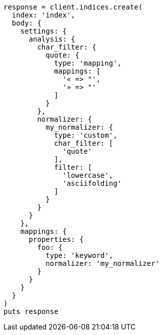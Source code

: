 [source, ruby]
----
response = client.indices.create(
  index: 'index',
  body: {
    settings: {
      analysis: {
        char_filter: {
          quote: {
            type: 'mapping',
            mappings: [
              '« => "',
              '» => "'
            ]
          }
        },
        normalizer: {
          my_normalizer: {
            type: 'custom',
            char_filter: [
              'quote'
            ],
            filter: [
              'lowercase',
              'asciifolding'
            ]
          }
        }
      }
    },
    mappings: {
      properties: {
        foo: {
          type: 'keyword',
          normalizer: 'my_normalizer'
        }
      }
    }
  }
)
puts response
----
